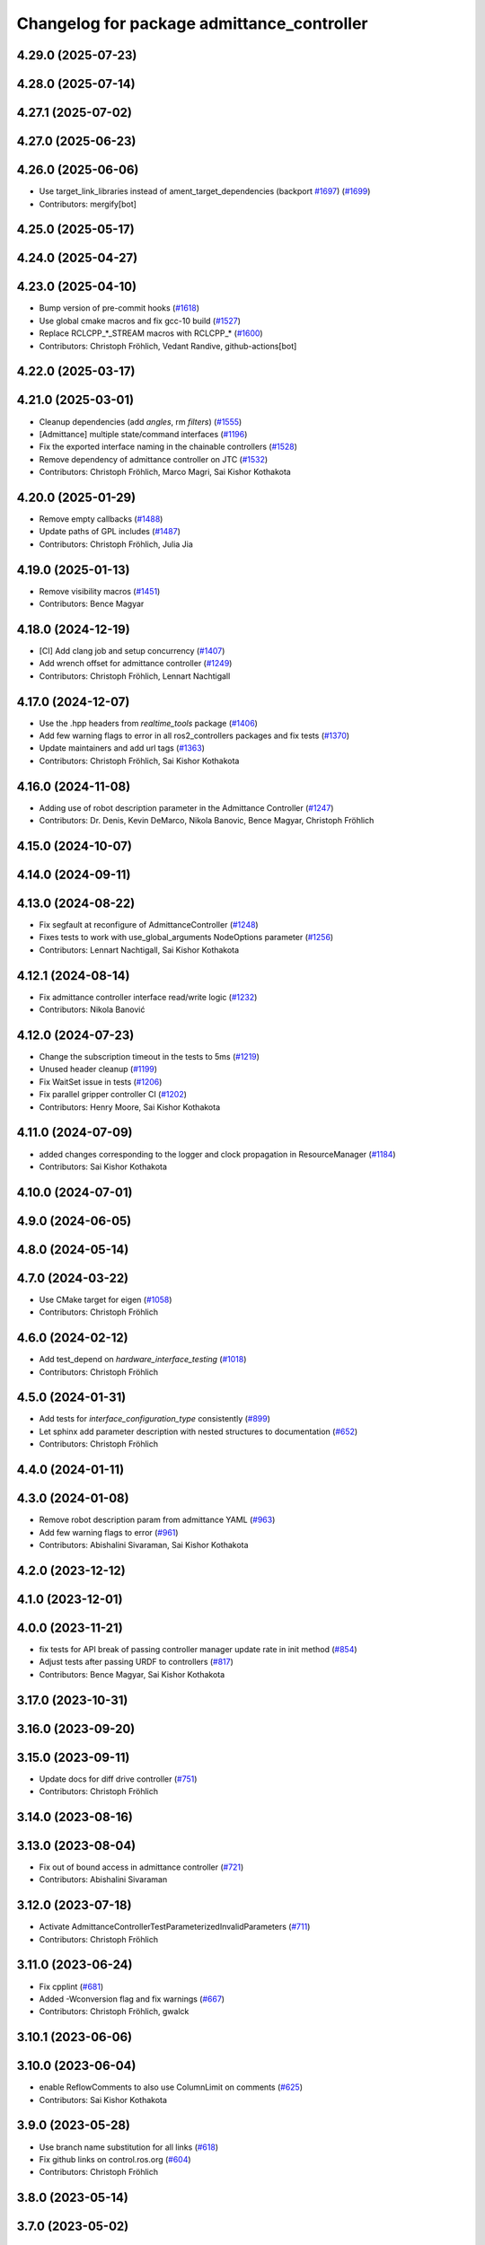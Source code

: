 ^^^^^^^^^^^^^^^^^^^^^^^^^^^^^^^^^^^^^^^^^^^
Changelog for package admittance_controller
^^^^^^^^^^^^^^^^^^^^^^^^^^^^^^^^^^^^^^^^^^^

4.29.0 (2025-07-23)
-------------------

4.28.0 (2025-07-14)
-------------------

4.27.1 (2025-07-02)
-------------------

4.27.0 (2025-06-23)
-------------------

4.26.0 (2025-06-06)
-------------------
* Use target_link_libraries instead of ament_target_dependencies (backport `#1697 <https://github.com/ros-controls/ros2_controllers/issues/1697>`_) (`#1699 <https://github.com/ros-controls/ros2_controllers/issues/1699>`_)
* Contributors: mergify[bot]

4.25.0 (2025-05-17)
-------------------

4.24.0 (2025-04-27)
-------------------

4.23.0 (2025-04-10)
-------------------
* Bump version of pre-commit hooks (`#1618 <https://github.com/ros-controls/ros2_controllers/issues/1618>`_)
* Use global cmake macros and fix gcc-10 build (`#1527 <https://github.com/ros-controls/ros2_controllers/issues/1527>`_)
* Replace RCLCPP\_*_STREAM macros with RCLCPP\_* (`#1600 <https://github.com/ros-controls/ros2_controllers/issues/1600>`_)
* Contributors: Christoph Fröhlich, Vedant Randive, github-actions[bot]

4.22.0 (2025-03-17)
-------------------

4.21.0 (2025-03-01)
-------------------
* Cleanup dependencies (add `angles`, rm `filters`) (`#1555 <https://github.com/ros-controls/ros2_controllers/issues/1555>`_)
* [Admittance] multiple state/command interfaces (`#1196 <https://github.com/ros-controls/ros2_controllers/issues/1196>`_)
* Fix the exported interface naming in the chainable controllers (`#1528 <https://github.com/ros-controls/ros2_controllers/issues/1528>`_)
* Remove dependency of admittance controller on JTC (`#1532 <https://github.com/ros-controls/ros2_controllers/issues/1532>`_)
* Contributors: Christoph Fröhlich, Marco Magri, Sai Kishor Kothakota

4.20.0 (2025-01-29)
-------------------
* Remove empty callbacks (`#1488 <https://github.com/ros-controls/ros2_controllers/issues/1488>`_)
* Update paths of GPL includes (`#1487 <https://github.com/ros-controls/ros2_controllers/issues/1487>`_)
* Contributors: Christoph Fröhlich, Julia Jia

4.19.0 (2025-01-13)
-------------------
* Remove visibility macros (`#1451 <https://github.com/ros-controls/ros2_controllers/issues/1451>`_)
* Contributors: Bence Magyar

4.18.0 (2024-12-19)
-------------------
* [CI] Add clang job and setup concurrency (`#1407 <https://github.com/ros-controls/ros2_controllers/issues/1407>`_)
* Add wrench offset for admittance controller (`#1249 <https://github.com/ros-controls/ros2_controllers/issues/1249>`_)
* Contributors: Christoph Fröhlich, Lennart Nachtigall

4.17.0 (2024-12-07)
-------------------
* Use the .hpp headers from `realtime_tools` package (`#1406 <https://github.com/ros-controls/ros2_controllers/issues/1406>`_)
* Add few warning flags to error in all ros2_controllers packages and fix tests (`#1370 <https://github.com/ros-controls/ros2_controllers/issues/1370>`_)
* Update maintainers and add url tags (`#1363 <https://github.com/ros-controls/ros2_controllers/issues/1363>`_)
* Contributors: Christoph Fröhlich, Sai Kishor Kothakota

4.16.0 (2024-11-08)
-------------------
* Adding use of robot description parameter in the Admittance Controller (`#1247 <https://github.com/ros-controls/ros2_controllers/issues/1247>`_)
* Contributors: Dr. Denis, Kevin DeMarco, Nikola Banovic, Bence Magyar, Christoph Fröhlich

4.15.0 (2024-10-07)
-------------------

4.14.0 (2024-09-11)
-------------------

4.13.0 (2024-08-22)
-------------------
* Fix segfault at reconfigure of AdmittanceController (`#1248 <https://github.com/ros-controls/ros2_controllers/issues/1248>`_)
* Fixes tests to work with use_global_arguments NodeOptions parameter  (`#1256 <https://github.com/ros-controls/ros2_controllers/issues/1256>`_)
* Contributors: Lennart Nachtigall, Sai Kishor Kothakota

4.12.1 (2024-08-14)
-------------------
* Fix admittance controller interface read/write logic (`#1232 <https://github.com/ros-controls/ros2_controllers/issues/1232>`_)
* Contributors: Nikola Banović

4.12.0 (2024-07-23)
-------------------
* Change the subscription timeout in the tests to 5ms (`#1219 <https://github.com/ros-controls/ros2_controllers/issues/1219>`_)
* Unused header cleanup (`#1199 <https://github.com/ros-controls/ros2_controllers/issues/1199>`_)
* Fix WaitSet issue in tests  (`#1206 <https://github.com/ros-controls/ros2_controllers/issues/1206>`_)
* Fix parallel gripper controller CI (`#1202 <https://github.com/ros-controls/ros2_controllers/issues/1202>`_)
* Contributors: Henry Moore, Sai Kishor Kothakota

4.11.0 (2024-07-09)
-------------------
* added changes corresponding to the logger and clock propagation in ResourceManager (`#1184 <https://github.com/ros-controls/ros2_controllers/issues/1184>`_)
* Contributors: Sai Kishor Kothakota

4.10.0 (2024-07-01)
-------------------

4.9.0 (2024-06-05)
------------------

4.8.0 (2024-05-14)
------------------

4.7.0 (2024-03-22)
------------------
* Use CMake target for eigen (`#1058 <https://github.com/ros-controls/ros2_controllers/issues/1058>`_)
* Contributors: Christoph Fröhlich

4.6.0 (2024-02-12)
------------------
* Add test_depend on `hardware_interface_testing` (`#1018 <https://github.com/ros-controls/ros2_controllers/issues/1018>`_)
* Contributors: Christoph Fröhlich

4.5.0 (2024-01-31)
------------------
* Add tests for `interface_configuration_type` consistently (`#899 <https://github.com/ros-controls/ros2_controllers/issues/899>`_)
* Let sphinx add parameter description with nested structures to documentation (`#652 <https://github.com/ros-controls/ros2_controllers/issues/652>`_)
* Contributors: Christoph Fröhlich

4.4.0 (2024-01-11)
------------------

4.3.0 (2024-01-08)
------------------
* Remove robot description param from admittance YAML (`#963 <https://github.com/ros-controls/ros2_controllers/issues/963>`_)
* Add few warning flags to error (`#961 <https://github.com/ros-controls/ros2_controllers/issues/961>`_)
* Contributors: Abishalini Sivaraman, Sai Kishor Kothakota

4.2.0 (2023-12-12)
------------------

4.1.0 (2023-12-01)
------------------

4.0.0 (2023-11-21)
------------------
* fix tests for API break of passing controller manager update rate in init method (`#854 <https://github.com/ros-controls/ros2_controllers/issues/854>`_)
* Adjust tests after passing URDF to controllers (`#817 <https://github.com/ros-controls/ros2_controllers/issues/817>`_)
* Contributors: Bence Magyar, Sai Kishor Kothakota

3.17.0 (2023-10-31)
-------------------

3.16.0 (2023-09-20)
-------------------

3.15.0 (2023-09-11)
-------------------
* Update docs for diff drive controller (`#751 <https://github.com/ros-controls/ros2_controllers/issues/751>`_)
* Contributors: Christoph Fröhlich

3.14.0 (2023-08-16)
-------------------

3.13.0 (2023-08-04)
-------------------
* Fix out of bound access in admittance controller (`#721 <https://github.com/ros-controls/ros2_controllers/issues/721>`_)
* Contributors: Abishalini Sivaraman

3.12.0 (2023-07-18)
-------------------
* Activate AdmittanceControllerTestParameterizedInvalidParameters (`#711 <https://github.com/ros-controls/ros2_controllers/issues/711>`_)
* Contributors: Christoph Fröhlich

3.11.0 (2023-06-24)
-------------------
* Fix cpplint (`#681 <https://github.com/ros-controls/ros2_controllers/issues/681>`_)
* Added -Wconversion flag and fix warnings (`#667 <https://github.com/ros-controls/ros2_controllers/issues/667>`_)
* Contributors: Christoph Fröhlich, gwalck

3.10.1 (2023-06-06)
-------------------

3.10.0 (2023-06-04)
-------------------
* enable ReflowComments to also use ColumnLimit on comments (`#625 <https://github.com/ros-controls/ros2_controllers/issues/625>`_)
* Contributors: Sai Kishor Kothakota

3.9.0 (2023-05-28)
------------------
* Use branch name substitution for all links (`#618 <https://github.com/ros-controls/ros2_controllers/issues/618>`_)
* Fix github links on control.ros.org (`#604 <https://github.com/ros-controls/ros2_controllers/issues/604>`_)
* Contributors: Christoph Fröhlich

3.8.0 (2023-05-14)
------------------

3.7.0 (2023-05-02)
------------------

3.6.0 (2023-04-29)
------------------
* Renovate load controller tests (`#569 <https://github.com/ros-controls/ros2_controllers/issues/569>`_)
* Fix docs format (`#589 <https://github.com/ros-controls/ros2_controllers/issues/589>`_)
* Contributors: Bence Magyar, Christoph Fröhlich

3.5.0 (2023-04-14)
------------------
* Misplaced param init in admittance_controller (`#547 <https://github.com/ros-controls/ros2_controllers/issues/547>`_)
* [Parameters] Use `gt_eq` instead of deprecated `lower_bounds` in validators (`#561 <https://github.com/ros-controls/ros2_controllers/issues/561>`_)
* Contributors: Dr. Denis, GuiHome

3.4.0 (2023-04-02)
------------------
* [AdmittanceController] Addintional argument in methods of ControllerInterface (`#553 <https://github.com/ros-controls/ros2_controllers/issues/553>`_)
* Removed auto param decl (`#546 <https://github.com/ros-controls/ros2_controllers/issues/546>`_)
* Contributors: Dr. Denis, GuiHome

3.3.0 (2023-03-07)
------------------
* Add comments about auto-generated header files (`#539 <https://github.com/ros-controls/ros2_controllers/issues/539>`_)
* Contributors: AndyZe

3.2.0 (2023-02-10)
------------------
* Fix overriding of install (`#510 <https://github.com/ros-controls/ros2_controllers/issues/510>`_)
* Contributors: Tyler Weaver, Chris Thrasher

3.1.0 (2023-01-26)
------------------

3.0.0 (2023-01-19)
------------------
* Add backward_ros to all controllers (`#489 <https://github.com/ros-controls/ros2_controllers/issues/489>`_)
* Contributors: Bence Magyar

2.15.0 (2022-12-06)
-------------------

2.14.0 (2022-11-18)
-------------------
* Bring admittance_controller version up to speed
* [AdmittanceController] Add missing dependecies for the tests (`#465 <https://github.com/ros-controls/ros2_controllers/issues/465>`_)
  We need a concrete implementation of `kinematics_interface` for tests to work. We use `kinematics_interface_kdl` implementation in the tests.
* Fix parameter library export (`#448 <https://github.com/ros-controls/ros2_controllers/issues/448>`_)
* Add generic admittance controller for TCP wrenches (`#370 <https://github.com/ros-controls/ros2_controllers/issues/370>`_)
  Co-authored-by: AndyZe <zelenak@picknik.ai>
  Co-authored-by: Denis Štogl <denis@stoglrobotics.de>
* Contributors: Bence Magyar, Denis Štogl, Paul Gesel, Tyler Weaver

* Bring admittance_controller version up to speed
* [AdmittanceController] Add missing dependecies for the tests (`#465 <https://github.com/ros-controls/ros2_controllers/issues/465>`_)
  We need a concrete implementation of `kinematics_interface` for tests to work. We use `kinematics_interface_kdl` implementation in the tests.
* Fix parameter library export (`#448 <https://github.com/ros-controls/ros2_controllers/issues/448>`_)
* Add generic admittance controller for TCP wrenches (`#370 <https://github.com/ros-controls/ros2_controllers/issues/370>`_)
  Co-authored-by: AndyZe <zelenak@picknik.ai>
  Co-authored-by: Denis Štogl <denis@stoglrobotics.de>
* Contributors: Bence Magyar, Denis Štogl, Paul Gesel, Tyler Weaver

2.13.0 (2022-10-05)
-------------------

2.12.0 (2022-09-01)
-------------------

2.11.0 (2022-08-04)
-------------------

2.10.0 (2022-08-01)
-------------------

2.9.0 (2022-07-14)
------------------

2.8.0 (2022-07-09)
------------------

2.7.0 (2022-07-03)
------------------

2.6.0 (2022-06-18)
------------------

2.5.0 (2022-05-13)
------------------

2.4.0 (2022-04-29)
------------------

2.3.0 (2022-04-21)
------------------

2.2.0 (2022-03-25)
------------------

2.1.0 (2022-02-23)
------------------

2.0.1 (2022-02-01)
------------------

2.0.0 (2022-01-28)
------------------

1.3.0 (2022-01-11)
------------------

1.2.0 (2021-12-29)
------------------

1.1.0 (2021-10-25)
------------------

1.0.0 (2021-09-29)
------------------

0.5.0 (2021-08-30)
------------------

0.4.1 (2021-07-08)
------------------

0.4.0 (2021-06-28)
------------------

0.3.1 (2021-05-23)
------------------

0.3.0 (2021-05-21)
------------------

0.2.1 (2021-05-03)
------------------

0.2.0 (2021-02-06)
------------------

0.1.2 (2021-01-07)
------------------

0.1.1 (2021-01-06)
------------------

0.1.0 (2020-12-23)
------------------
